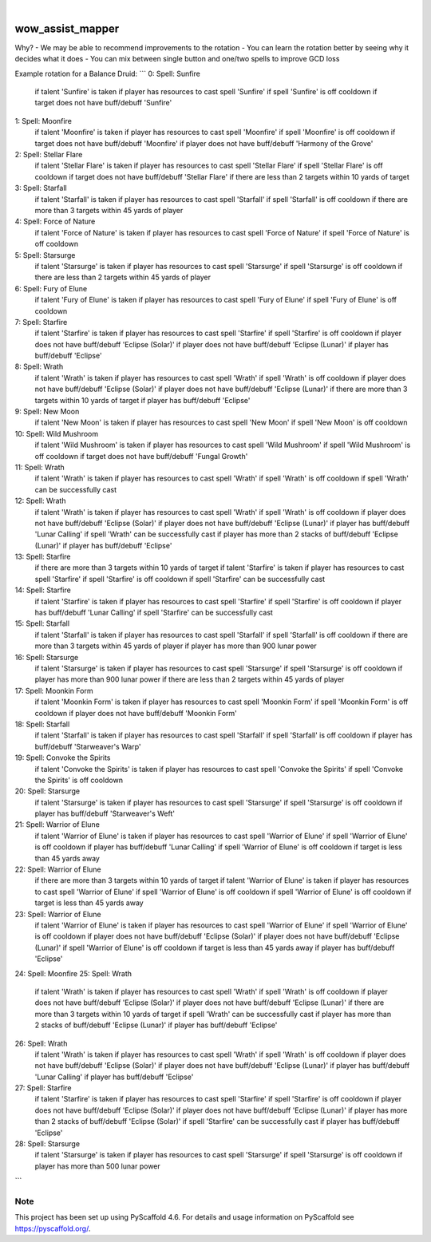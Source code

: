 .. These are examples of badges you might want to add to your README:
   please update the URLs accordingly

    .. image:: https://api.cirrus-ci.com/github/<USER>/wow_assist_mapper.svg?branch=main
        :alt: Built Status
        :target: https://cirrus-ci.com/github/<USER>/wow_assist_mapper
    .. image:: https://readthedocs.org/projects/wow_assist_mapper/badge/?version=latest
        :alt: ReadTheDocs
        :target: https://wow_assist_mapper.readthedocs.io/en/stable/
    .. image:: https://img.shields.io/coveralls/github/<USER>/wow_assist_mapper/main.svg
        :alt: Coveralls
        :target: https://coveralls.io/r/<USER>/wow_assist_mapper
    .. image:: https://img.shields.io/pypi/v/wow_assist_mapper.svg
        :alt: PyPI-Server
        :target: https://pypi.org/project/wow_assist_mapper/
    .. image:: https://img.shields.io/conda/vn/conda-forge/wow_assist_mapper.svg
        :alt: Conda-Forge
        :target: https://anaconda.org/conda-forge/wow_assist_mapper
    .. image:: https://pepy.tech/badge/wow_assist_mapper/month
        :alt: Monthly Downloads
        :target: https://pepy.tech/project/wow_assist_mapper
    .. image:: https://img.shields.io/twitter/url/http/shields.io.svg?style=social&label=Twitter
        :alt: Twitter
        :target: https://twitter.com/wow_assist_mapper

.. image:: https://img.shields.io/badge/-PyScaffold-005CA0?logo=pyscaffold
    :alt: Project generated with PyScaffold
    :target: https://pyscaffold.org/

|

=================
wow_assist_mapper
=================

Why?
- We may be able to recommend improvements to the rotation
- You can learn the rotation better by seeing why it decides what it does
- You can mix between single button and one/two spells to improve GCD loss

Example rotation for a Balance Druid:
```
0: Spell: Sunfire
    if talent 'Sunfire' is taken
    if player has resources to cast spell 'Sunfire'
    if spell 'Sunfire' is off cooldown
    if target does not have buff/debuff 'Sunfire'
1: Spell: Moonfire
    if talent 'Moonfire' is taken
    if player has resources to cast spell 'Moonfire'
    if spell 'Moonfire' is off cooldown
    if target does not have buff/debuff 'Moonfire'
    if player does not have buff/debuff 'Harmony of the Grove'
2: Spell: Stellar Flare
    if talent 'Stellar Flare' is taken
    if player has resources to cast spell 'Stellar Flare'
    if spell 'Stellar Flare' is off cooldown
    if target does not have buff/debuff 'Stellar Flare'
    if there are less than 2 targets within 10 yards of target
3: Spell: Starfall
    if talent 'Starfall' is taken
    if player has resources to cast spell 'Starfall'
    if spell 'Starfall' is off cooldown
    if there are more than 3 targets within 45 yards of player
4: Spell: Force of Nature
    if talent 'Force of Nature' is taken
    if player has resources to cast spell 'Force of Nature'
    if spell 'Force of Nature' is off cooldown
5: Spell: Starsurge
    if talent 'Starsurge' is taken
    if player has resources to cast spell 'Starsurge'
    if spell 'Starsurge' is off cooldown
    if there are less than 2 targets within 45 yards of player
6: Spell: Fury of Elune
    if talent 'Fury of Elune' is taken
    if player has resources to cast spell 'Fury of Elune'
    if spell 'Fury of Elune' is off cooldown
7: Spell: Starfire
    if talent 'Starfire' is taken
    if player has resources to cast spell 'Starfire'
    if spell 'Starfire' is off cooldown
    if player does not have buff/debuff 'Eclipse (Solar)'
    if player does not have buff/debuff 'Eclipse (Lunar)'
    if player has buff/debuff 'Eclipse'
8: Spell: Wrath
    if talent 'Wrath' is taken
    if player has resources to cast spell 'Wrath'
    if spell 'Wrath' is off cooldown
    if player does not have buff/debuff 'Eclipse (Solar)'
    if player does not have buff/debuff 'Eclipse (Lunar)'
    if there are more than 3 targets within 10 yards of target
    if player has buff/debuff 'Eclipse'
9: Spell: New Moon
    if talent 'New Moon' is taken
    if player has resources to cast spell 'New Moon'
    if spell 'New Moon' is off cooldown
10: Spell: Wild Mushroom
    if talent 'Wild Mushroom' is taken
    if player has resources to cast spell 'Wild Mushroom'
    if spell 'Wild Mushroom' is off cooldown
    if target does not have buff/debuff 'Fungal Growth'
11: Spell: Wrath
    if talent 'Wrath' is taken
    if player has resources to cast spell 'Wrath'
    if spell 'Wrath' is off cooldown
    if spell 'Wrath' can be successfully cast
12: Spell: Wrath
    if talent 'Wrath' is taken
    if player has resources to cast spell 'Wrath'
    if spell 'Wrath' is off cooldown
    if player does not have buff/debuff 'Eclipse (Solar)'
    if player does not have buff/debuff 'Eclipse (Lunar)'
    if player has buff/debuff 'Lunar Calling'
    if spell 'Wrath' can be successfully cast
    if player has more than 2 stacks of buff/debuff 'Eclipse (Lunar)'
    if player has buff/debuff 'Eclipse'
13: Spell: Starfire
    if there are more than 3 targets within 10 yards of target
    if talent 'Starfire' is taken
    if player has resources to cast spell 'Starfire'
    if spell 'Starfire' is off cooldown
    if spell 'Starfire' can be successfully cast
14: Spell: Starfire
    if talent 'Starfire' is taken
    if player has resources to cast spell 'Starfire'
    if spell 'Starfire' is off cooldown
    if player has buff/debuff 'Lunar Calling'
    if spell 'Starfire' can be successfully cast
15: Spell: Starfall
    if talent 'Starfall' is taken
    if player has resources to cast spell 'Starfall'
    if spell 'Starfall' is off cooldown
    if there are more than 3 targets within 45 yards of player
    if player has more than 900 lunar power
16: Spell: Starsurge
    if talent 'Starsurge' is taken
    if player has resources to cast spell 'Starsurge'
    if spell 'Starsurge' is off cooldown
    if player has more than 900 lunar power
    if there are less than 2 targets within 45 yards of player
17: Spell: Moonkin Form
    if talent 'Moonkin Form' is taken
    if player has resources to cast spell 'Moonkin Form'
    if spell 'Moonkin Form' is off cooldown
    if player does not have buff/debuff 'Moonkin Form'
18: Spell: Starfall
    if talent 'Starfall' is taken
    if player has resources to cast spell 'Starfall'
    if spell 'Starfall' is off cooldown
    if player has buff/debuff 'Starweaver's Warp'
19: Spell: Convoke the Spirits
    if talent 'Convoke the Spirits' is taken
    if player has resources to cast spell 'Convoke the Spirits'
    if spell 'Convoke the Spirits' is off cooldown
20: Spell: Starsurge
    if talent 'Starsurge' is taken
    if player has resources to cast spell 'Starsurge'
    if spell 'Starsurge' is off cooldown
    if player has buff/debuff 'Starweaver's Weft'
21: Spell: Warrior of Elune
    if talent 'Warrior of Elune' is taken
    if player has resources to cast spell 'Warrior of Elune'
    if spell 'Warrior of Elune' is off cooldown
    if player has buff/debuff 'Lunar Calling'
    if spell 'Warrior of Elune' is off cooldown
    if target is less than 45 yards away
22: Spell: Warrior of Elune
    if there are more than 3 targets within 10 yards of target
    if talent 'Warrior of Elune' is taken
    if player has resources to cast spell 'Warrior of Elune'
    if spell 'Warrior of Elune' is off cooldown
    if spell 'Warrior of Elune' is off cooldown
    if target is less than 45 yards away
23: Spell: Warrior of Elune
    if talent 'Warrior of Elune' is taken
    if player has resources to cast spell 'Warrior of Elune'
    if spell 'Warrior of Elune' is off cooldown
    if player does not have buff/debuff 'Eclipse (Solar)'
    if player does not have buff/debuff 'Eclipse (Lunar)'
    if spell 'Warrior of Elune' is off cooldown
    if target is less than 45 yards away
    if player has buff/debuff 'Eclipse'
24: Spell: Moonfire
25: Spell: Wrath
    if talent 'Wrath' is taken
    if player has resources to cast spell 'Wrath'
    if spell 'Wrath' is off cooldown
    if player does not have buff/debuff 'Eclipse (Solar)'
    if player does not have buff/debuff 'Eclipse (Lunar)'
    if there are more than 3 targets within 10 yards of target
    if spell 'Wrath' can be successfully cast
    if player has more than 2 stacks of buff/debuff 'Eclipse (Lunar)'
    if player has buff/debuff 'Eclipse'
26: Spell: Wrath
    if talent 'Wrath' is taken
    if player has resources to cast spell 'Wrath'
    if spell 'Wrath' is off cooldown
    if player does not have buff/debuff 'Eclipse (Solar)'
    if player does not have buff/debuff 'Eclipse (Lunar)'
    if player has buff/debuff 'Lunar Calling'
    if player has buff/debuff 'Eclipse'
27: Spell: Starfire
    if talent 'Starfire' is taken
    if player has resources to cast spell 'Starfire'
    if spell 'Starfire' is off cooldown
    if player does not have buff/debuff 'Eclipse (Solar)'
    if player does not have buff/debuff 'Eclipse (Lunar)'
    if player has more than 2 stacks of buff/debuff 'Eclipse (Solar)'
    if spell 'Starfire' can be successfully cast
    if player has buff/debuff 'Eclipse'
28: Spell: Starsurge
    if talent 'Starsurge' is taken
    if player has resources to cast spell 'Starsurge'
    if spell 'Starsurge' is off cooldown
    if player has more than 500 lunar power
```


.. _pyscaffold-notes:

Note
====

This project has been set up using PyScaffold 4.6. For details and usage
information on PyScaffold see https://pyscaffold.org/.
